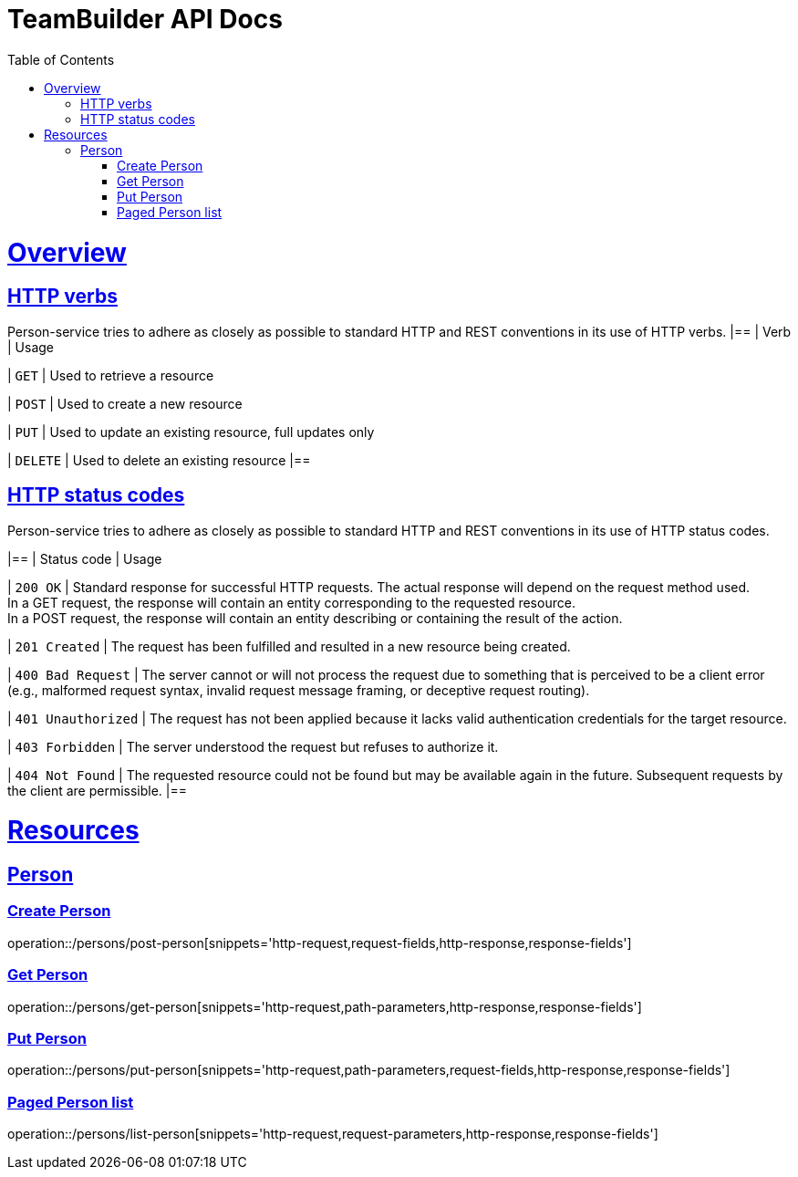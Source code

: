 = TeamBuilder API Docs
:doctype: book
:icons: font
:source-highlighter: highlightjs
:toc: left
:toclevels: 2
:sectlinks:

[[overview]]
= Overview

[[overview-http-verbs]]
== HTTP verbs
Person-service tries to adhere as closely as possible to standard HTTP and REST conventions in its
use of HTTP verbs.
|==
| Verb | Usage

| `GET`
| Used to retrieve a resource

| `POST`
| Used to create a new resource

| `PUT`
| Used to update an existing resource, full updates only

| `DELETE`
| Used to delete an existing resource
|==

[[overview-http-status-codes]]
== HTTP status codes
Person-service tries to adhere as closely as possible to standard HTTP and REST conventions in its
use of HTTP status codes.

|==
| Status code | Usage

| `200 OK`
| Standard response for successful HTTP requests. The actual response will depend on the request method used. +
  In a GET request, the response will contain an entity corresponding to the requested resource. +
  In a POST request, the response will contain an entity describing or containing the result of the action.

| `201 Created`
| The request has been fulfilled and resulted in a new resource being created.

| `400 Bad Request`
| The server cannot or will not process the request due to something that is perceived to be a client error (e.g., malformed request syntax, invalid request message framing, or deceptive request routing).

| `401 Unauthorized`
| The request has not been applied because it lacks valid authentication credentials for the target resource.

| `403 Forbidden`
| The server understood the request but refuses to authorize it.

| `404 Not Found`
| The requested resource could not be found but may be available again in the future. Subsequent requests by the client are permissible.
|==

= Resources

== Person

=== Create Person
operation::/persons/post-person[snippets='http-request,request-fields,http-response,response-fields']

=== Get Person
operation::/persons/get-person[snippets='http-request,path-parameters,http-response,response-fields']

=== Put Person
operation::/persons/put-person[snippets='http-request,path-parameters,request-fields,http-response,response-fields']

=== Paged Person list
operation::/persons/list-person[snippets='http-request,request-parameters,http-response,response-fields']